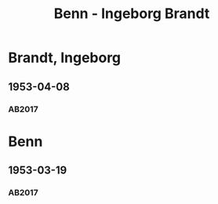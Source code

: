 #+STARTUP: content
#+STARTUP: showall
# +STARTUP: showeverything
#+TITLE: Benn - Ingeborg Brandt

* Brandt, Ingeborg
:PROPERTIES:
:EMPF:     1
:FROM: Benn
:TO: Brandt, Ingeborg
:GEB:      1920
:TOD:      1983
:END:
** 1953-04-08
   :PROPERTIES:
   :CUSTOM_ID: bra1953-04-08
   :TRAD: SUB Hamburg / LA: Gottfried Benn, 1
   :ORT: Berlin
   :END:
*** AB2017
    :PROPERTIES:
    :NR:       223
    :S:        268
    :AUSL:     
    :FAKS:     
    :S_KOM:    547-48
    :VORL:     
    :END:

* Benn
:PROPERTIES:
:TO: Benn
:FROM: Brandt, Ingeborg
:END:
** 1953-03-19
   :PROPERTIES:
   :CUSTOM_ID: brab1953-03-19
   :TRAD: DLA/Benn
   :ORT: 
   :END:
*** AB2017
    :PROPERTIES:
    :NR: 
    :S:        547 (kommentar zu nr. 223)
    :AUSL:     
    :FAKS:     
    :S_KOM:    547
    :VORL:     
    :END:

